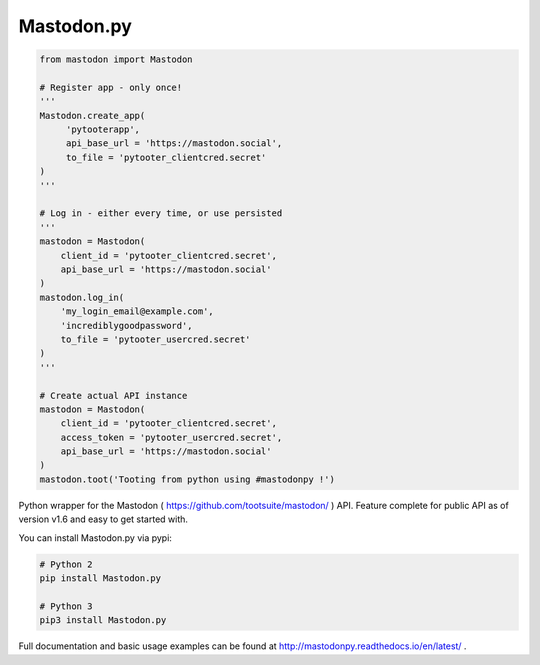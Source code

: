 Mastodon.py
===========
.. code-block:: python

   from mastodon import Mastodon

   # Register app - only once!
   '''
   Mastodon.create_app(
        'pytooterapp',
        api_base_url = 'https://mastodon.social',
        to_file = 'pytooter_clientcred.secret'
   )
   '''

   # Log in - either every time, or use persisted
   '''
   mastodon = Mastodon(
       client_id = 'pytooter_clientcred.secret',
       api_base_url = 'https://mastodon.social'
   )
   mastodon.log_in(
       'my_login_email@example.com',
       'incrediblygoodpassword',
       to_file = 'pytooter_usercred.secret'
   )
   '''

   # Create actual API instance
   mastodon = Mastodon(
       client_id = 'pytooter_clientcred.secret', 
       access_token = 'pytooter_usercred.secret',
       api_base_url = 'https://mastodon.social'
   )
   mastodon.toot('Tooting from python using #mastodonpy !')

Python wrapper for the Mastodon ( https://github.com/tootsuite/mastodon/ ) API. 
Feature complete for public API as of version v1.6 and easy to get started with.

You can install Mastodon.py via pypi:

.. code-block:: Bash

   # Python 2
   pip install Mastodon.py
   
   # Python 3
   pip3 install Mastodon.py

Full documentation and basic usage examples can be found 
at http://mastodonpy.readthedocs.io/en/latest/ .
